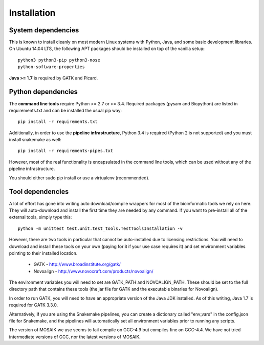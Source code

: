 Installation
============


System dependencies
-------------------

This is known to install cleanly on most modern Linux systems with Python,
Java, and some basic development libraries.  On Ubuntu 14.04 LTS, the
following APT packages should be installed on top of the vanilla setup::

  python3 python3-pip python3-nose
  python-software-properties

.. (comment out below)
  zlib zlib1g zlib1g-dev
  libblas3gf libblas-dev liblapack3gf liblapack-dev
  libatlas-dev libatlas3-base libatlas3gf-base libatlas-base-dev
  gfortran
  oracle-java8-installer
  libncurses5-dev

.. (comment out below)
 The Fortran libraries (including blas and atlas) are required to install
 numpy via pip from source. numpy is not actually required if you have
 Python 3.4, if you want to avoid this system dependency.

**Java >= 1.7** is required by GATK and Picard.


Python dependencies
-------------------

The **command line tools** require Python >= 2.7 or >= 3.4. Required packages
(pysam and Biopython) are listed in requirements.txt and can be
installed the usual pip way::

  pip install -r requirements.txt

Additionally, in order to use the **pipeline infrastructure**, Python 3.4
is required (Python 2 is not supported) and you must install snakemake
as well::

  pip install -r requirements-pipes.txt

However, most of the real functionality is encapsulated in the command line
tools, which can be used without any of the pipeline infrastructure.

You should either sudo pip install or use a virtualenv (recommended).


Tool dependencies
-----------------

A lot of effort has gone into writing auto download/compile wrappers for
most of the bioinformatic tools we rely on here. They will auto-download
and install the first time they are needed by any command. If you want
to pre-install all of the external tools, simply type this::

  python -m unittest test.unit.test_tools.TestToolsInstallation -v

However, there are two tools in particular that cannot be auto-installed
due to licensing restrictions.  You will need to download and install
these tools on your own (paying for it if your use case requires it) and
set environment variables pointing to their installed location.

 * GATK - http://www.broadinstitute.org/gatk/
 * Novoalign - http://www.novocraft.com/products/novoalign/

The environment variables you will need to set are GATK_PATH and
NOVOALIGN_PATH. These should be set to the full directory path
that contains these tools (the jar file for GATK and the executable
binaries for Novoalign).

In order to run GATK, you will need to have an appropriate version of 
the Java JDK installed. As of this writing, Java 1.7 is required for 
GATK 3.3.0. 

Alternatively, if you are using the Snakemake pipelines, you can create
a dictionary called "env_vars" in the config.json file for Snakemake,
and the pipelines will automatically set all environment variables prior
to running any scripts.

The version of MOSAIK we use seems to fail compile on GCC-4.9 but compiles
fine on GCC-4.4. We have not tried intermediate versions of GCC, nor the
latest versions of MOSAIK.
